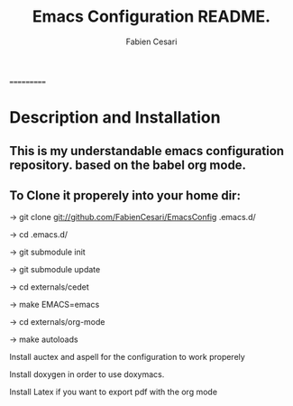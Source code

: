 #+TITLE: Emacs Configuration README.
#+AUTHOR:  Fabien Cesari
#+EMAIL: fabien.cesari@gmail.com

===========
* Description and Installation

** This is my understandable emacs configuration repository. based on the babel org mode.
** To Clone it properely into your home dir:

-> git clone git://github.com/FabienCesari/EmacsConfig .emacs.d/

-> cd .emacs.d/

-> git submodule init

-> git submodule update

-> cd externals/cedet

-> make EMACS=emacs

-> cd externals/org-mode

-> make autoloads

 Install auctex and aspell for the configuration to work properely

 Install doxygen in order to use doxymacs.

 Install Latex if you want to export pdf with the org mode

  
